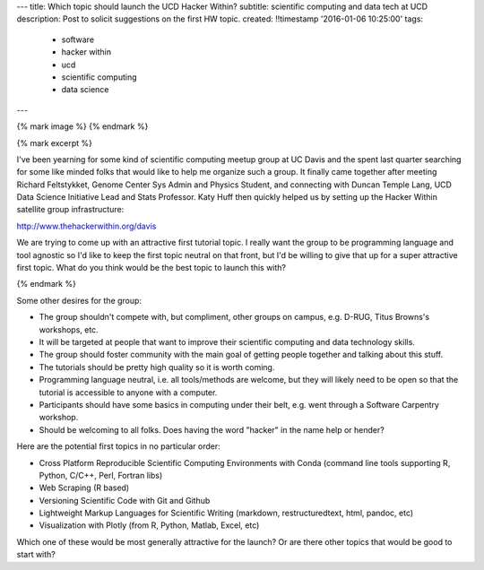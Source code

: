 ---
title: Which topic should launch the UCD Hacker Within?
subtitle: scientific computing and data tech at UCD
description: Post to solicit suggestions on the first HW topic.
created: !!timestamp '2016-01-06 10:25:00'
tags:
    - software
    - hacker within
    - ucd
    - scientific computing
    - data science
---

{% mark image %}
{% endmark %}

{% mark excerpt %}

I've been yearning for some kind of scientific computing meetup group at UC
Davis and the spent last quarter searching for some like minded folks that
would like to help me organize such a group. It finally came together after
meeting Richard Feltstykket, Genome Center Sys Admin and Physics Student, and
connecting with Duncan Temple Lang, UCD Data Science Initiative Lead and Stats
Professor. Katy Huff then quickly helped us by setting up the Hacker Within
satellite group infrastructure:

http://www.thehackerwithin.org/davis

We are trying to come up with an attractive first tutorial topic. I really want
the group to be programming language and tool agnostic so I'd like to keep the
first topic neutral on that front, but I'd be willing to give that up for a
super attractive first topic. What do you think would be the best topic to
launch this with?

{% endmark %}

Some other desires for the group:

- The group shouldn't compete with, but compliment, other groups on campus,
  e.g. D-RUG, Titus Browns's workshops, etc.
- It will be targeted at people that want to improve their scientific computing
  and data technology skills.
- The group should foster community with the main goal of getting people
  together and talking about this stuff.
- The tutorials should be pretty high quality so it is worth coming.
- Programming language neutral, i.e. all tools/methods are welcome, but they
  will likely need to be open so that the tutorial is accessible to anyone with
  a computer.
- Participants should have some basics in computing under their belt, e.g. went
  through a Software Carpentry workshop.
- Should be welcoming to all folks. Does having the word "hacker" in the name
  help or hender?

Here are the potential first topics in no particular order:

- Cross Platform Reproducible Scientific Computing Environments with Conda
  (command line tools supporting R, Python, C/C++, Perl, Fortran libs)
- Web Scraping (R based)
- Versioning Scientific Code with Git and Github
- Lightweight Markup Languages for Scientific Writing (markdown,
  restructuredtext, html, pandoc, etc)
- Visualization with Plotly (from R, Python, Matlab, Excel, etc)

Which one of these would be most generally attractive for the launch? Or are
there other topics that would be good to start with?
